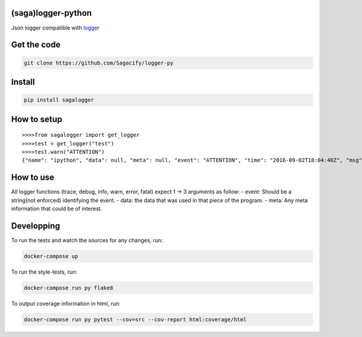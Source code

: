 (saga)logger-python
===================

Json logger compatible with
`logger <https://github.com/Sagacify/logger>`__

Get the code
============

.. code:: sh

    git clone https://github.com/Sagacify/logger-py

Install
=======

.. code:: sh

    pip install sagalogger

How to setup
============

::

    >>>>from sagalogger import get_logger
    >>>>test = get_logger("test")
    >>>>test.warn("ATTENTION")
    {"name": "ipython", "data": null, "meta": null, "event": "ATTENTION", "time": "2016-09-02T18:04:40Z", "msg": "", "hostname": "MacBook-Pro-de-Augustin.local", "level": 40, "module": "test", "pid": 96277, "v": 0}

How to use
==========

All logger functions (trace, debug, info, warn, error, fatal) expect 1
-> 3 arguments as follow: - event: Should be a string(not enforced)
identifying the event. - data: the data that was used in that piece of
the program. - meta: Any meta information that could be of interest.

Developping
===========

To run the tests and watch the sources for any changes, run:

.. code:: sh

    docker-compose up

To run the style-tests, run:

.. code:: sh

    docker-compose run py flake8

To output coverage information in html, run:

.. code:: sh

    docker-compose run py pytest --cov=src --cov-report html:coverage/html
